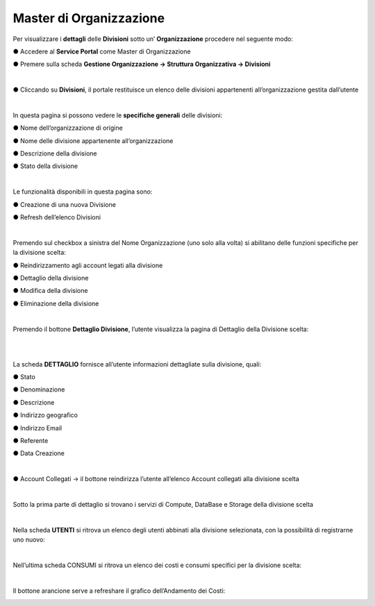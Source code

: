 .. _Master_di_Organizzazione:

**Master di Organizzazione**
############################

Per visualizzare i **dettagli** delle **Divisioni** sotto un’ **Organizzazione** procedere nel seguente modo:

●	Accedere al **Service Portal** come Master di Organizzazione

●	Premere sulla scheda **Gestione Organizzazione → Struttura Organizzativa → Divisioni**

.. image:: img/03_Org1sx.png

|

●	Cliccando su **Divisioni**, il portale restituisce un elenco delle divisioni appartenenti all’organizzazione gestita dall’utente

.. image:: img/03_Org2dx.png

|

In questa pagina si possono vedere le **specifiche generali** delle divisioni:

●	Nome dell’organizzazione di origine

●	Nome delle divisione appartenente all’organizzazione

●	Descrizione della divisione

●	Stato della divisione

|

Le funzionalità disponibili in questa pagina sono:

●	Creazione di una nuova Divisione

.. image:: img/03_piu.png

●	Refresh dell’elenco Divisioni

.. image:: img/03_refresh.png

|

Premendo sul checkbox a sinistra del Nome Organizzazione (uno solo alla volta) si abilitano delle funzioni 
specifiche per la divisione scelta:

●	Reindirizzamento agli account legati alla divisione

.. image:: img/03_reindirizza.png

●	Dettaglio della divisione

.. image:: img/03_dettaglio.png

●	Modifica della divisione 

.. image:: img/03_modifica.png

●	Eliminazione della divisione

.. image:: img/03_elimina.png

|

Premendo il bottone **Dettaglio Divisione**, l’utente visualizza la pagina di Dettaglio della Divisione scelta:

.. image:: img/03_dettaglio_divisione.png

|

.. image:: img/03_dettaglio_divisioneDX.png

|

La scheda **DETTAGLIO** fornisce all’utente informazioni dettagliate sulla divisione, quali:

●	Stato 

●	Denominazione 

●	Descrizione

●	Indirizzo geografico

●	Indirizzo Email

●	Referente 

●	Data Creazione

|

●	Account Collegati → il bottone   reindirizza l’utente all’elenco Account collegati alla divisione scelta

.. image:: img/03_reindirizza.png

|

Sotto la prima parte di dettaglio si trovano i servizi di Compute, DataBase e Storage della divisione scelta

.. image:: img/03_CompDataStore.png

|

Nella scheda **UTENTI** si ritrova un elenco degli utenti abbinati alla divisione selezionata, 
con la possibilità di registrarne uno nuovo:

.. image:: img/03_Utenti.png

|

Nell’ultima scheda CONSUMI si ritrova un elenco dei costi e consumi specifici per la divisione scelta:

.. image:: img/03_Consumi.png

|

Il bottone arancione  serve a refreshare il grafico dell’Andamento dei Costi:

.. image:: img/03_refresh2.png
